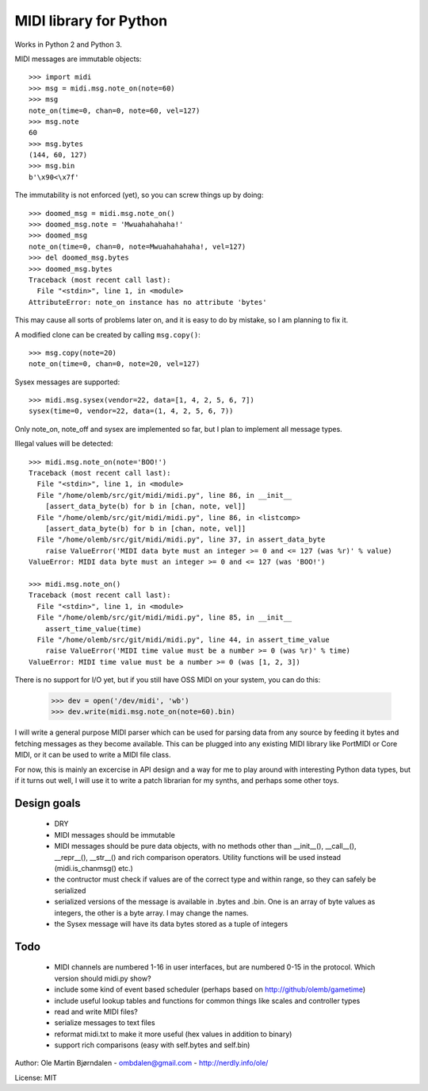 MIDI library for Python
========================

Works in Python 2 and Python 3.

MIDI messages are immutable objects::

    >>> import midi
    >>> msg = midi.msg.note_on(note=60)
    >>> msg
    note_on(time=0, chan=0, note=60, vel=127)
    >>> msg.note
    60
    >>> msg.bytes
    (144, 60, 127)
    >>> msg.bin
    b'\x90<\x7f'

The immutability is not enforced (yet), so you can screw things up
by doing::

    >>> doomed_msg = midi.msg.note_on()
    >>> doomed_msg.note = 'Mwuahahahaha!'
    >>> doomed_msg
    note_on(time=0, chan=0, note=Mwuahahahaha!, vel=127)
    >>> del doomed_msg.bytes
    >>> doomed_msg.bytes
    Traceback (most recent call last):
      File "<stdin>", line 1, in <module>
    AttributeError: note_on instance has no attribute 'bytes'

This may cause all sorts of problems later on, and it is easy to do
by mistake, so I am planning to fix it.

A modified clone can be created by calling ``msg.copy()``::

    >>> msg.copy(note=20)
    note_on(time=0, chan=0, note=20, vel=127)

Sysex messages are supported::

    >>> midi.msg.sysex(vendor=22, data=[1, 4, 2, 5, 6, 7])
    sysex(time=0, vendor=22, data=(1, 4, 2, 5, 6, 7))

Only note_on, note_off and sysex are implemented so far, but I plan to
implement all message types.

Illegal values will be detected::

    >>> midi.msg.note_on(note='BOO!')
    Traceback (most recent call last):
      File "<stdin>", line 1, in <module>
      File "/home/olemb/src/git/midi/midi.py", line 86, in __init__
        [assert_data_byte(b) for b in [chan, note, vel]]
      File "/home/olemb/src/git/midi/midi.py", line 86, in <listcomp>
        [assert_data_byte(b) for b in [chan, note, vel]]
      File "/home/olemb/src/git/midi/midi.py", line 37, in assert_data_byte
        raise ValueError('MIDI data byte must an integer >= 0 and <= 127 (was %r)' % value)
    ValueError: MIDI data byte must an integer >= 0 and <= 127 (was 'BOO!')
    
    >>> midi.msg.note_on()
    Traceback (most recent call last):
      File "<stdin>", line 1, in <module>
      File "/home/olemb/src/git/midi/midi.py", line 85, in __init__
        assert_time_value(time)
      File "/home/olemb/src/git/midi/midi.py", line 44, in assert_time_value
        raise ValueError('MIDI time value must be a number >= 0 (was %r)' % time)
    ValueError: MIDI time value must be a number >= 0 (was [1, 2, 3])

There is no support for I/O yet, but if you still have OSS MIDI on
your system, you can do this:

    >>> dev = open('/dev/midi', 'wb')
    >>> dev.write(midi.msg.note_on(note=60).bin)

I will write a general purpose MIDI parser which can be used for
parsing data from any source by feeding it bytes and fetching messages
as they become available. This can be plugged into any existing MIDI
library like PortMIDI or Core MIDI, or it can be used to write a MIDI
file class.

For now, this is mainly an excercise in API design and a way for me to
play around with interesting Python data types, but if it turns out
well, I will use it to write a patch librarian for my synths, and
perhaps some other toys.

Design goals
-------------

  - DRY
  - MIDI messages should be immutable
  - MIDI messages should be pure data objects, with no methods other than
    __init__(), __call__(), __repr__(), __str__() and rich comparison
    operators. Utility functions will be used instead (midi.is_chanmsg() etc.)
  - the contructor must check if values are of the correct type and within range,
    so they can safely be serialized
  - serialized versions of the message is available in .bytes and .bin. One is
    an array of byte values as integers, the other is a byte array. I may change
    the names.
  - the Sysex message will have its data bytes stored as a tuple of integers



Todo
-----

   - MIDI channels are numbered 1-16 in user interfaces, but are
     numbered 0-15 in the protocol. Which version should midi.py show?
   - include some kind of event based scheduler (perhaps based on
     http://github/olemb/gametime)
   - include useful lookup tables and functions for common things like
     scales and controller types
   - read and write MIDI files?
   - serialize messages to text files
   - reformat midi.txt to make it more useful (hex values in addition to binary)
   - support rich comparisons (easy with self.bytes and self.bin)


Author: Ole Martin Bjørndalen - ombdalen@gmail.com - http://nerdly.info/ole/

License: MIT
